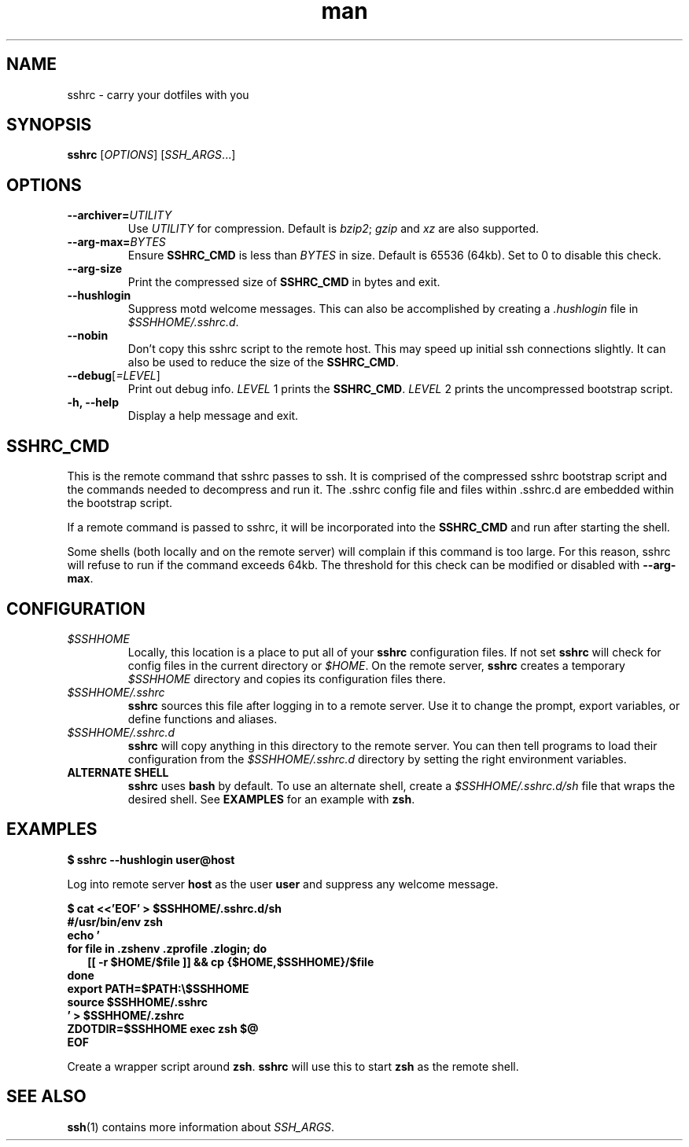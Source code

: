 .TH man 1 "22 October 2016" "1.0" "sshrc man page"
.SH NAME
sshrc \- carry your dotfiles with you
.SH SYNOPSIS
.B sshrc
.nh
[\fIOPTIONS\fR]
[\fISSH_ARGS\fR...]

.SH OPTIONS
.TP
.BI "\-\-archiver=" UTILITY
Use
.I UTILITY
for compression. Default is
.IR bzip2 ;
.I gzip
and
.I xz
are also supported.

.TP
.BI "\-\-arg\-max=" BYTES
Ensure
.B SSHRC_CMD
is less than
.I BYTES
in size. Default is 65536 (64kb). Set to 0 to disable this check.

.TP
.B \-\-arg\-size
Print the compressed size of
.B SSHRC_CMD
in bytes and exit.

.TP
.B \-\-hushlogin
Suppress motd welcome messages. This can also be accomplished by creating a
.I .hushlogin
file in
.IR $SSHHOME/.sshrc.d .

.TP
.B \-\-nobin
Don't copy this sshrc script to the remote host. This may speed up initial ssh connections slightly. It can also be used to reduce the size of the
.BR SSHRC_CMD .

.TP
.B \-\-debug\fR[\fI=LEVEL\fR]
Print out debug info.
.I LEVEL
1 prints the
.BR SSHRC_CMD .
.I LEVEL
2 prints the uncompressed bootstrap script.

.TP
.B \-h, \-\-help
Display a help message and exit.

.SH SSHRC_CMD
This is the remote command that sshrc passes to ssh. It is comprised of the compressed sshrc bootstrap script and the commands needed to decompress and run it. The .sshrc config file and files within .sshrc.d are embedded within the bootstrap script.
.P
If a remote command is passed to sshrc, it will be incorporated into the
.B SSHRC_CMD
and run after starting the shell.
.P
Some shells (both locally and on the remote server) will complain if this command is too large. For this reason, sshrc will refuse to run if the command exceeds 64kb. The threshold for this check can be modified or disabled with
.BR \-\-arg-max .

.SH CONFIGURATION
.TP
.I $SSHHOME
Locally, this location is a place to put all of your
.B sshrc
configuration files. If not set
.B sshrc
will check for config files in the current directory or
.IR $HOME .
On the remote server,
.B sshrc
creates a temporary
.I $SSHHOME
directory and copies its configuration files there.

.TP
.I $SSHHOME/.sshrc
.B sshrc
sources this file after logging in to a remote server. Use it to change the prompt, export variables, or define functions and aliases.

.TP
.I $SSHHOME/.sshrc.d
.B sshrc
will copy anything in this directory to the remote server. You can then tell programs to load their configuration from the
.I $SSHHOME/.sshrc.d
directory by setting the right environment variables.

.TP
.B ALTERNATE SHELL
.B sshrc
uses
.B bash
by default. To use an alternate shell, create a
.I $SSHHOME/.sshrc.d/sh
file that wraps the desired shell. See
.B EXAMPLES
for an example with
.BR zsh .

.SH EXAMPLES
.B $ sshrc \-\-hushlogin user@host

Log into remote server
.B host
as the user
.B user
and suppress any welcome message.

.B $ cat <<'EOF' > $SSHHOME/.sshrc.d/sh
.br
.B #/usr/bin/env zsh
.br
.B echo '
.br
.B for file in .zshenv .zprofile .zlogin; do
.br
.RS 2
.B  [[ -r $HOME/$file ]] && cp {$HOME,$SSHHOME}/$file
.br
.RE
.B done
.br
.B export PATH=$PATH:\\\\$SSHHOME
.br
.B source $SSHHOME/.sshrc
.br
.B ' > $SSHHOME/.zshrc
.br
.B ZDOTDIR=$SSHHOME exec zsh "$@"
.br
.B EOF

Create a wrapper script around 
.BR zsh .
.B sshrc
will use this to start
.B zsh
as the remote shell.

.SH SEE ALSO
\fBssh\fP(1) contains more information about
.IR SSH_ARGS .
